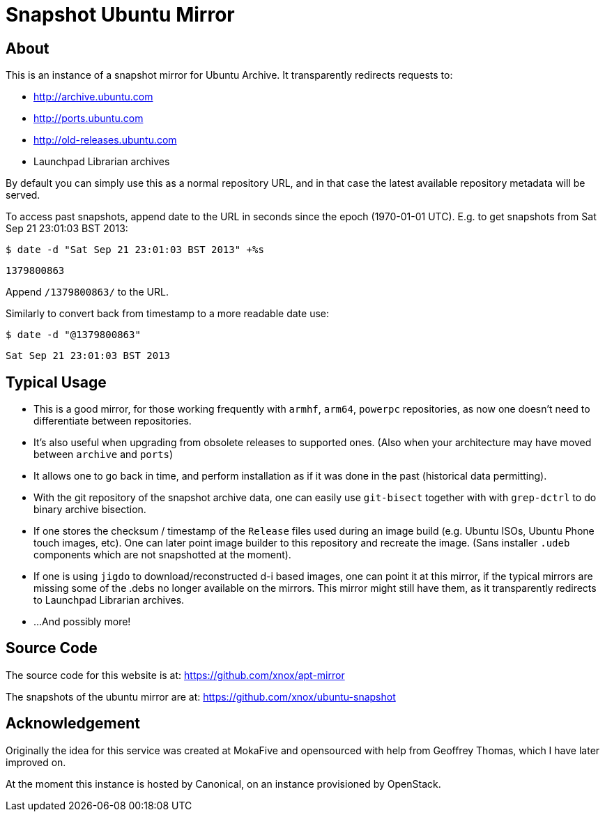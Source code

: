 = Snapshot Ubuntu Mirror =

== About ==

This is an instance of a snapshot mirror for Ubuntu Archive. It transparently
redirects requests to:

      - http://archive.ubuntu.com
      -	http://ports.ubuntu.com
      - http://old-releases.ubuntu.com
      - Launchpad Librarian archives

By default you can simply use this as a normal repository URL, and in
that case the latest available repository metadata will be served.

To access past snapshots, append date to the URL in seconds since the
epoch (1970-01-01 UTC). E.g. to get snapshots from Sat Sep 21 23:01:03
BST 2013:

`$ date -d "Sat Sep 21 23:01:03 BST 2013" +%s`

`1379800863`

Append `/1379800863/` to the URL.

Similarly to convert back from timestamp to a more readable date use:

`$ date -d "@1379800863"`

`Sat Sep 21 23:01:03 BST 2013`

== Typical Usage ==

   - This is a good mirror, for those working frequently with `armhf`,
`arm64`, `powerpc` repositories, as now one doesn't need to
differentiate between repositories.

   - It's also useful when upgrading from obsolete releases to supported
ones. (Also when your architecture may have moved between `archive`
and `ports`)

   - It allows one to go back in time, and perform installation as if it
was done in the past (historical data permitting).

   - With the git repository of the snapshot archive data, one can easily
use `git-bisect` together with with `grep-dctrl` to do binary archive
bisection.

   - If one stores the checksum / timestamp of the `Release` files used
during an image build (e.g. Ubuntu ISOs, Ubuntu Phone touch images,
etc). One can later point image builder to this repository and
recreate the image. (Sans installer `.udeb` components which are not
snapshotted at the moment).

   - If one is using `jigdo` to download/reconstructed d-i based images,
one can point it at this mirror, if the typical mirrors are missing
some of the .debs no longer available on the mirrors. This mirror
might still have them, as it transparently redirects to Launchpad
Librarian archives.

  - ...And possibly more!

== Source Code ==

The source code for this website is at: https://github.com/xnox/apt-mirror

The snapshots of the ubuntu mirror are at:
https://github.com/xnox/ubuntu-snapshot

== Acknowledgement ==

Originally the idea for this service was created at MokaFive and
opensourced with help from Geoffrey Thomas, which I have later
improved on.

At the moment this instance is hosted by Canonical, on an instance
provisioned by OpenStack.
